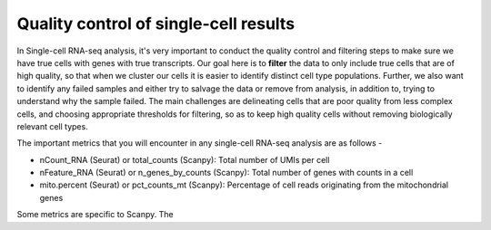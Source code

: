 **Quality control of single-cell results**
==========================================

In Single-cell RNA-seq analysis, it's very important to conduct the quality control and filtering steps to make sure we have true cells with genes with true transcripts. Our goal here is to **filter** the data to only include true cells that are of high quality, so that when we cluster our cells it is easier to identify distinct cell type populations.
Further, we also want to identify any failed samples and either try to salvage the data or remove from analysis, in addition to, trying to understand why the sample failed. The main challenges are delineating cells that are poor quality from less complex cells, and choosing appropriate thresholds for filtering, so as to keep high quality cells without removing biologically relevant cell types. 

The important metrics that you will encounter in any single-cell RNA-seq analysis are as follows -

* nCount_RNA (Seurat) or total_counts (Scanpy): Total number of UMIs per cell

* nFeature_RNA (Seurat) or n_genes_by_counts (Scanpy): Total number of genes with counts in a cell

* mito.percent (Seurat) or pct_counts_mt (Scanpy): Percentage of cell reads originating from the mitochondrial genes

Some metrics are specific to Scanpy. The 




